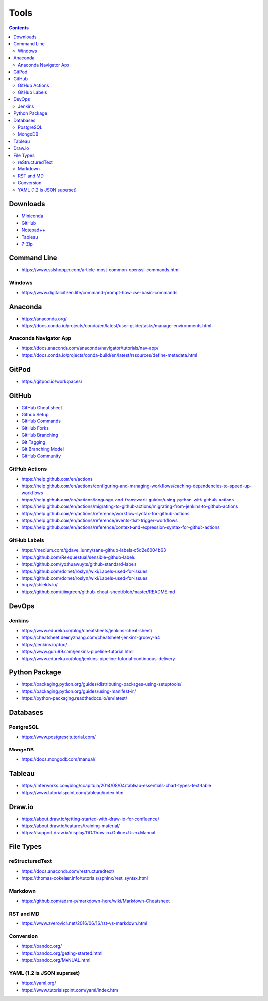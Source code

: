 =====
Tools
=====

.. contents::

Downloads
=========
* `Miniconda <https://docs.conda.io/en/latest/miniconda.html>`_
* `GitHub <https://github.com/>`__
* `Notepad++ <https://notepad-plus-plus.org/downloads/>`_
* `Tableau <https://public.tableau.com/en-us/s/>`_
* `7-Zip <https://www.7-zip.org/>`_


Command Line
============
* https://www.sslshopper.com/article-most-common-openssl-commands.html

Windows
-------
* https://www.digitalcitizen.life/command-prompt-how-use-basic-commands


Anaconda
========
* https://anaconda.org/
* https://docs.conda.io/projects/conda/en/latest/user-guide/tasks/manage-environments.html

Anaconda Navigator App
----------------------
* https://docs.anaconda.com/anaconda/navigator/tutorials/nav-app/
* https://docs.conda.io/projects/conda-build/en/latest/resources/define-metadata.html


GitPod
======
* https://gitpod.io/workspaces/


GitHub
======
* `GitHub Cheat sheet <https://github.com/tiimgreen/github-cheat-sheet>`__
* `Github Setup <https://help.github.com/en/github/authenticating-to-github/connecting-to-github-with-ssh>`_
* `GitHub Commands <https://gist.github.com/hofmannsven/6814451>`_
* `GitHub Forks <https://gist.github.com/Chaser324/ce0505fbed06b947d962>`_
* `GitHub Branching <https://gist.github.com/santisbon/a1a60db1fb8eecd1beeacd986ae5d3ca>`_
* `Git Tagging <https://git-scm.com/book/en/v2/Git-Basics-Tagging>`_
* `Git Branching Model <https://nvie.com/posts/a-successful-git-branching-model/>`_
* `GitHub Community <https://help.github.com/en/github/building-a-strong-community/creating-a-default-community-health-file>`__

GitHub Actions
--------------
* https://help.github.com/en/actions
* https://help.github.com/en/actions/configuring-and-managing-workflows/caching-dependencies-to-speed-up-workflows
* https://help.github.com/en/actions/language-and-framework-guides/using-python-with-github-actions
* https://help.github.com/en/actions/migrating-to-github-actions/migrating-from-jenkins-to-github-actions
* https://help.github.com/en/actions/reference/workflow-syntax-for-github-actions
* https://help.github.com/en/actions/reference/events-that-trigger-workflows
* https://help.github.com/en/actions/reference/context-and-expression-syntax-for-github-actions

GitHub Labels
-------------
* https://medium.com/@dave_lunny/sane-github-labels-c5d2e6004b63

* https://github.com/Relequestual/sensible-github-labels

* https://github.com/yoshuawuyts/github-standard-labels

* https://github.com/dotnet/roslyn/wiki/Labels-used-for-issues

* https://github.com/dotnet/roslyn/wiki/Labels-used-for-issues

* https://shields.io/

* https://github.com/tiimgreen/github-cheat-sheet/blob/master/README.md


DevOps
======

Jenkins
-------
* https://www.edureka.co/blog/cheatsheets/jenkins-cheat-sheet/
* https://cheatsheet.dennyzhang.com/cheatsheet-jenkins-groovy-a4
* https://jenkins.io/doc/
* https://www.guru99.com/jenkins-pipeline-tutorial.html
* https://www.edureka.co/blog/jenkins-pipeline-tutorial-continuous-delivery


Python Package
==============
* https://packaging.python.org/guides/distributing-packages-using-setuptools/
* https://packaging.python.org/guides/using-manifest-in/
* https://python-packaging.readthedocs.io/en/latest/

Databases
=========

PostgreSQL
----------
* https://www.postgresqltutorial.com/

MongoDB
-------
* https://docs.mongodb.com/manual/


Tableau
=======
* https://interworks.com/blog/ccapitula/2014/08/04/tableau-essentials-chart-types-text-table
* https://www.tutorialspoint.com/tableau/index.htm


Draw.io
=======
* https://about.draw.io/getting-started-with-draw-io-for-confluence/
* https://about.draw.io/features/training-material/
* https://support.draw.io/display/DO/Draw.io+Online+User+Manual


File Types
==========

reStructuredText
----------------
* https://docs.anaconda.com/restructuredtext/ 
* https://thomas-cokelaer.info/tutorials/sphinx/rest_syntax.html

Markdown
--------
* https://github.com/adam-p/markdown-here/wiki/Markdown-Cheatsheet

RST and MD
----------
* https://www.zverovich.net/2016/06/16/rst-vs-markdown.html

Conversion
----------
* https://pandoc.org/
* https://pandoc.org/getting-started.html
* https://pandoc.org/MANUAL.html

YAML (1.2 is JSON superset)
---------------------------
* https://yaml.org/
* https://www.tutorialspoint.com/yaml/index.htm

